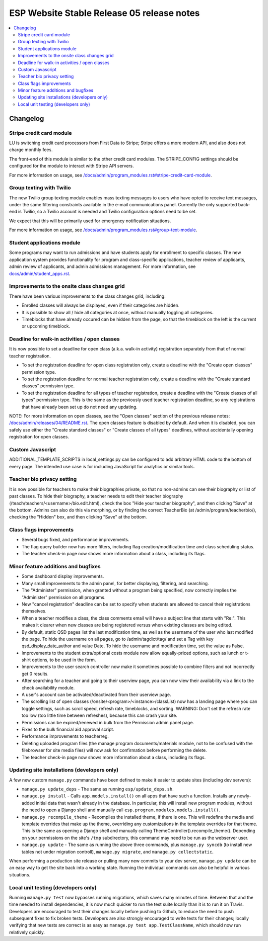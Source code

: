 ============================================
 ESP Website Stable Release 05 release notes
============================================

.. contents:: :local:

Changelog
=========

Stripe credit card module
~~~~~~~~~~~~~~~~~~~~~~~~~

LU is switching credit card processors from First Data to Stripe; Stripe offers a
more modern API, and also does not charge monthly fees.

The front-end of this module is similar to the other credit card modules.
The STRIPE_CONFIG settings should be configured for the module to interact with
Stripe API servers.

For more information on usage, see
`</docs/admin/program_modules.rst#stripe-credit-card-module>`_.

Group texting with Twilio
~~~~~~~~~~~~~~~~~~~~~~~~~

The new Twilio group texting module enables mass texting messages to users who
have opted to receive text messages, under the same filtering constraints
available in the e-mail communications panel. Currently the only supported
back-end is Twilio, so a Twilio account is needed and Twilio configuration
options need to be set.

We expect that this will be primarily used for emergency notification situations.

For more information on usage, see
`</docs/admin/program_modules.rst#group-text-module>`_.

Student applications module
~~~~~~~~~~~~~~~~~~~~~~~~~~~

Some programs may want to run admissions and have students apply for enrollment
to specific classes.  The new application system provides functionality for
program and class-specific applications, teacher review of applicants, admin
review of applicants, and admin admissions management. For more information,
see `<docs/admin/student_apps.rst>`_.

Improvements to the onsite class changes grid
~~~~~~~~~~~~~~~~~~~~~~~~~~~~~~~~~~~~~~~~~~~~~

There have been various improvements to the class changes grid, including:

- Enrolled classes will always be displayed, even if their categories are
  hidden.

- It is possible to show all / hide all categories at once, without manually
  toggling all categories.

- Timeblocks that have already occured can be hidden from the page, so that the
  timeblock on the left is the current or upcoming timeblock.

Deadline for walk-in activities / open classes
~~~~~~~~~~~~~~~~~~~~~~~~~~~~~~~~~~~~~~~~~~~~~~

It is now possible to set a deadline for open class (a.k.a. walk-in activity)
registration separately from that of normal teacher registration.

- To set the registration deadline for open class registration only, create a
  deadline with the "Create open classes" permission type.

- To set the registration deadline for normal teacher registration only, create
  a deadline with the "Create standard classes" permission type.

- To set the registration deadline for all types of teacher registration,
  create a deadline with the "Create classes of all types" permission type.
  This is the same as the previously used teacher registration deadline, so any
  registrations that have already been set up do not need any updating.

NOTE: For more information on open classes, see the "Open classes" section of
the previous release notes: `</docs/admin/releases/04/README.rst>`_.  The open
classes feature is disabled by default.  And when it is disabled, you can
safely use either the "Create standard classes" or
"Create classes of all types" deadlines, without accidentally opening
registration for open classes.

Custom Javascript
~~~~~~~~~~~~~~~~~

ADDITIONAL_TEMPLATE_SCRIPTS in local_settings.py can be configured to add
arbitrary HTML code to the bottom of every page. The intended use case is for
including JavaScript for analytics or similar tools.

Teacher bio privacy setting
~~~~~~~~~~~~~~~~~~~~~~~~~~~

It is now possible for teachers to make their biographies private, so that no
non-admins can see their biography or list of past classes. To hide their
biography, a teacher needs to edit their teacher biography
(/teach/teachers/<username>/bio.edit.html), check the box "Hide your teacher
biography", and then clicking "Save" at the bottom. Admins can also do this via
morphing, or by finding the correct TeacherBio (at /admin/program/teacherbio/),
checking the "Hidden" box, and then clicking "Save" at the bottom.

Class flags improvements
~~~~~~~~~~~~~~~~~~~~~~~~

- Several bugs fixed, and performance improvements.

- The flag query builder now has more filters, including flag
  creation/modification time and class scheduling status.

- The teacher check-in page now shows more information about a class, including
  its flags.

Minor feature additions and bugfixes
~~~~~~~~~~~~~~~~~~~~~~~~~~~~~~~~~~~~

- Some dashboard display improvements.

- Many small improvements to the admin panel, for better displaying,
  filtering, and searching.

- The "Administer" permission, when granted without a program being
  specified, now correctly implies the "Administer" permission on all
  programs.

- New "cancel registration" deadline can be set to specify when students are
  allowed to cancel their registrations themselves.

- When a teacher modifies a class, the class comments email will have a
  subject line that starts with "Re:".  This makes it clearer when new
  classes are being registered versus when existing classes are being
  edited.

- By default, static QSD pages list the last modification time, as well as
  the username of the user who last modified the page.  To hide the username
  on all pages, go to /admin/tagdict/tag/ and set a Tag with key
  qsd_display_date_author and value Date.  To hide the username and
  modification time, set the value as False.

- Improvements to the student extra/optional costs module now allow
  equally-priced options, such as lunch or t-shirt options, to be used in
  the form.

- Improvements to the user search controller now make it sometimes possible
  to combine filters and not incorrectly get 0 results.

- After searching for a teacher and going to their userview page, you can
  now view their availability via a link to the check availability module.

- A user's account can be activated/deactivated from their userview page.

- The scrolling list of open classes (/onsite/<program>/<instance>/classList)
  now has a landing page where you can toggle settings, such as scroll speed,
  refresh rate, timeblocks, and sorting. WARNING: Don't set the refresh rate
  too low (too little time between refreshes), because this can crash your
  site.

- Permissions can be expired/renewed in bulk from the Permission admin panel
  page.

- Fixes to the bulk financial aid approval script.

- Performance improvements to teacherreg.

- Deleting uploaded program files (the manage program documents/materials
  module, not to be confused with the filebrowser for site media files) will
  now ask for confirmation before performing the delete.

- The teacher check-in page now shows more information about a class, including
  its flags.

Updating site installations (developers only)
~~~~~~~~~~~~~~~~~~~~~~~~~~~~~~~~~~~~~~~~~~~~~

A few new custom ``manage.py`` commands have been defined to make it easier
to update sites (including dev servers):

- ``manage.py update_deps`` - The same as running ``esp/update_deps.sh``.

- ``manage.py install`` - Calls ``app.models.install()`` on all apps that
  have such a function.  Installs any newly-added initial data that wasn't
  already in the database.  In particular, this will install new program
  modules, without the need to open a Django shell and manually call
  ``esp.program.modules.models.install()``.

- ``manage.py recompile_theme`` - Recompiles the installed theme, if there
  is one.  This will redefine the media and template overrides that make up
  the theme, overriding any customizations in the template overrides for
  that theme.  This is the same as opening a Django shell and manually
  calling ThemeController().recompile_theme().  Depending on your
  permissions on the site's ``/tmp`` subdirectory, this command may need to
  be run as the webserver user.

- ``manage.py update`` - The same as running the above three commands, plus
  ``manage.py syncdb`` (to install new tables not under migration controll),
  ``manage.py migrate``, and ``manage.py collectstatic``.

When performing a production site release or pulling many new commits to
your dev server, ``manage.py update`` can be an easy way to get the site
back into a working state.  Running the individual commands can also be
helpful in various situations.

Local unit testing (developers only)
~~~~~~~~~~~~~~~~~~~~~~~~~~~~~~~~~~~~

Running ``manage.py test`` now bypasses running migrations, which saves many
minutes of time.  Between that and the time needed to install dependencies,
it is now much quicker to run the test suite locally than it is to run it on
Travis.  Developers are encouraged to test their changes locally before
pushing to Github, to reduce the need to push subsequent fixes to fix broken
tests.  Developers are also strongly encouraged to write tests for their
changes; locally verifying that new tests are correct is as easy as
``manage.py test app.TestClassName``, which should now run relatively
quickly.
